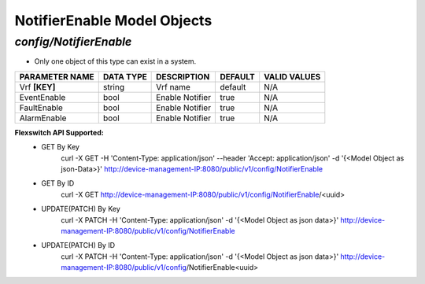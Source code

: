 NotifierEnable Model Objects
============================================

*config/NotifierEnable*
------------------------------------

- Only one object of this type can exist in a system.

+--------------------+---------------+-----------------+-------------+------------------+
| **PARAMETER NAME** | **DATA TYPE** | **DESCRIPTION** | **DEFAULT** | **VALID VALUES** |
+--------------------+---------------+-----------------+-------------+------------------+
| Vrf **[KEY]**      | string        | Vrf name        | default     | N/A              |
+--------------------+---------------+-----------------+-------------+------------------+
| EventEnable        | bool          | Enable Notifier | true        | N/A              |
+--------------------+---------------+-----------------+-------------+------------------+
| FaultEnable        | bool          | Enable Notifier | true        | N/A              |
+--------------------+---------------+-----------------+-------------+------------------+
| AlarmEnable        | bool          | Enable Notifier | true        | N/A              |
+--------------------+---------------+-----------------+-------------+------------------+


**Flexswitch API Supported:**
	- GET By Key
		 curl -X GET -H 'Content-Type: application/json' --header 'Accept: application/json' -d '{<Model Object as json-Data>}' http://device-management-IP:8080/public/v1/config/NotifierEnable
	- GET By ID
		 curl -X GET http://device-management-IP:8080/public/v1/config/NotifierEnable/<uuid>
	- UPDATE(PATCH) By Key
		 curl -X PATCH -H 'Content-Type: application/json' -d '{<Model Object as json data>}'  http://device-management-IP:8080/public/v1/config/NotifierEnable
	- UPDATE(PATCH) By ID
		 curl -X PATCH -H 'Content-Type: application/json' -d '{<Model Object as json data>}'  http://device-management-IP:8080/public/v1/config/NotifierEnable<uuid>


